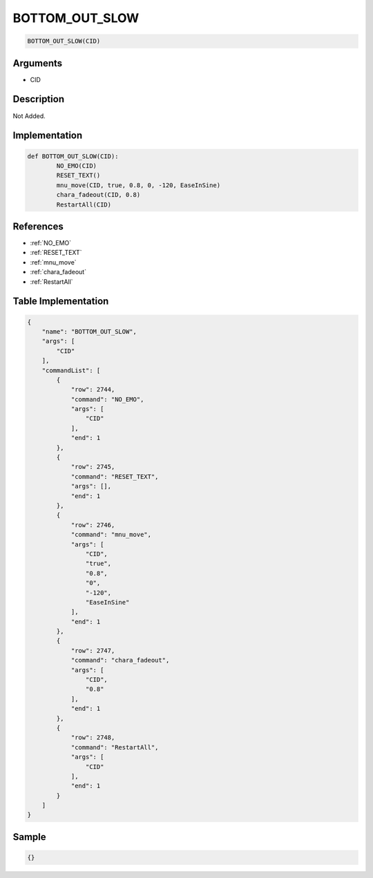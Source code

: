 .. _BOTTOM_OUT_SLOW:

BOTTOM_OUT_SLOW
========================

.. code-block:: text

	BOTTOM_OUT_SLOW(CID)


Arguments
------------

* CID

Description
-------------

Not Added.

Implementation
-------------

.. code-block:: python

	def BOTTOM_OUT_SLOW(CID):
		NO_EMO(CID)
		RESET_TEXT()
		mnu_move(CID, true, 0.8, 0, -120, EaseInSine)
		chara_fadeout(CID, 0.8)
		RestartAll(CID)

References
-------------
* :ref:`NO_EMO`
* :ref:`RESET_TEXT`
* :ref:`mnu_move`
* :ref:`chara_fadeout`
* :ref:`RestartAll`

Table Implementation
-------------

.. code-block:: json

	{
	    "name": "BOTTOM_OUT_SLOW",
	    "args": [
	        "CID"
	    ],
	    "commandList": [
	        {
	            "row": 2744,
	            "command": "NO_EMO",
	            "args": [
	                "CID"
	            ],
	            "end": 1
	        },
	        {
	            "row": 2745,
	            "command": "RESET_TEXT",
	            "args": [],
	            "end": 1
	        },
	        {
	            "row": 2746,
	            "command": "mnu_move",
	            "args": [
	                "CID",
	                "true",
	                "0.8",
	                "0",
	                "-120",
	                "EaseInSine"
	            ],
	            "end": 1
	        },
	        {
	            "row": 2747,
	            "command": "chara_fadeout",
	            "args": [
	                "CID",
	                "0.8"
	            ],
	            "end": 1
	        },
	        {
	            "row": 2748,
	            "command": "RestartAll",
	            "args": [
	                "CID"
	            ],
	            "end": 1
	        }
	    ]
	}

Sample
-------------

.. code-block:: json

	{}
